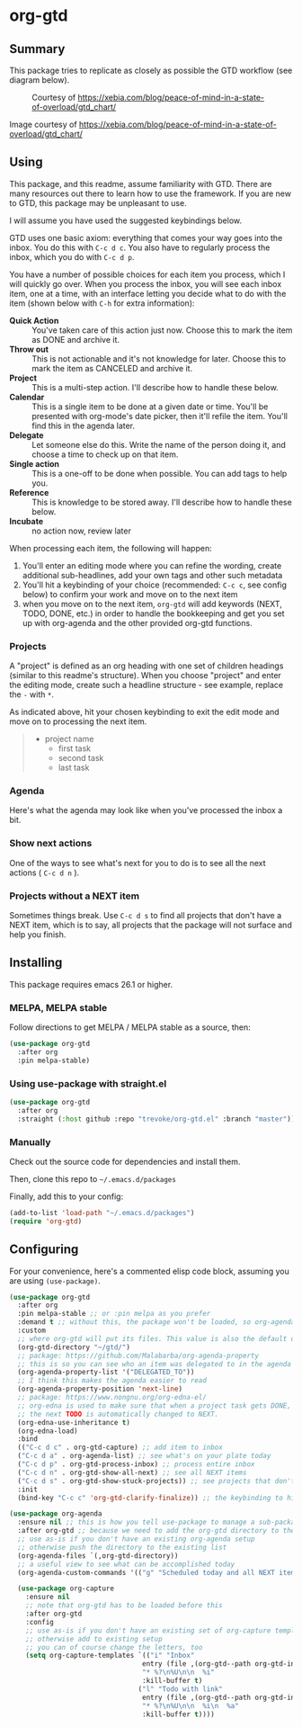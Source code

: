 * org-gtd
** Summary
This package tries to replicate as closely as possible the GTD workflow (see diagram below).
#+CAPTION: Courtesy of https://xebia.com/blog/peace-of-mind-in-a-state-of-overload/gtd_chart/
#+NAME: The GTD Workflow
[[file:doc/gtd_chart.png]]

Image courtesy of https://xebia.com/blog/peace-of-mind-in-a-state-of-overload/gtd_chart/
** Using

This package, and this readme, assume familiarity with GTD. There are many resources out there to learn how to use the framework. If you are new to GTD, this package may be unpleasant to use.

I will assume you have used the suggested keybindings below.

GTD uses one basic axiom: everything that comes your way goes into the inbox. You do this with ~C-c d c~. You also have to regularly process the inbox, which you do with ~C-c d p~.

You have a number of possible choices for each item you process, which I will quickly go over. When you process the inbox, you will see each inbox item, one at a time, with an interface letting you decide what to do with the item (shown below with ~C-h~ for extra information):

[[file:doc/ogpi-1.png]]

- *Quick Action* :: You've taken care of this action just now. Choose this to mark the item as DONΕ and archive it.
- *Throw out* :: This is not actionable and it's not knowledge for later. Choose this to mark the item as CANCELED and archive it.
- *Project* :: This is a multi-step action. I'll describe how to handle these below.
- *Calendar* :: This is a single item to be done at a given date or time. You'll be presented with org-mode's date picker, then it'll refile the item. You'll find this in the agenda later.
- *Delegate* :: Let someone else do this. Write the name of the person doing it, and choose a time to check up on that item.
- *Single action* :: This is a one-off to be done when possible. You can add tags to help you.
- *Reference* :: This is knowledge to be stored away. I'll describe how to handle these below.
- *Incubate* :: no action now, review later

When processing each item, the following will happen:
1. You'll enter an editing mode where you can refine the wording, create additional sub-headlines, add your own tags and other such metadata
2. You'll hit a keybinding of your choice (recommended: ~C-c c~, see config below) to confirm your work and move on to the next item
3. when you move on to the next item, =org-gtd= will add keywords (NEXT, TODO, DONE, etc.) in order to handle the bookkeeping and get you set up with org-agenda and the other provided org-gtd functions.

*** Projects
A "project" is defined as an org heading with one set of children headings (similar to this readme's structure).
When you choose "project" and enter the editing mode, create such a headline structure - see example, replace the =-= with =*=.

As indicated above, hit your chosen keybinding to exit the edit mode and move on to processing the next item.

#+begin_quote
- project name
  - first task
  - second task
  - last task
#+end_quote
*** Agenda
Here's what the agenda may look like when you've processed the inbox a bit.

[[file:doc/agenda.png]]

*** Show next actions

One of the ways to see what's next for you to do is to see all the next actions ( ~C-c d n~ ).

[[file:doc/show-all-next.png]]
*** Projects without a NEXT item
Sometimes things break. Use ~C-c d s~ to find all projects that don't have a NEXT item, which is to say, all projects that the package will not surface and help you finish.
** Installing
This package requires emacs 26.1 or higher.
*** MELPA, MELPA stable

Follow directions to get MELPA / MELPA stable as a source, then:

#+begin_src emacs-lisp
  (use-package org-gtd
    :after org
    :pin melpa-stable)
#+end_src


*** Using use-package with straight.el
#+begin_src emacs-lisp
  (use-package org-gtd
    :after org
    :straight (:host github :repo "trevoke/org-gtd.el" :branch "master"))
#+end_src
*** Manually
Check out the source code for dependencies and install them.

Then, clone this repo to =~/.emacs.d/packages=

Finally, add this to your config:

#+begin_src emacs-lisp
(add-to-list 'load-path "~/.emacs.d/packages")
(require 'org-gtd)
#+end_src
** Configuring
For your convenience, here's a commented elisp code block, assuming you are using =(use-package)=.
#+begin_src emacs-lisp
  (use-package org-gtd
    :after org
    :pin melpa-stable ;; or :pin melpa as you prefer
    :demand t ;; without this, the package won't be loaded, so org-agenda won't be configured
    :custom
    ;; where org-gtd will put its files. This value is also the default one.
    (org-gtd-directory "~/gtd/")
    ;; package: https://github.com/Malabarba/org-agenda-property
    ;; this is so you can see who an item was delegated to in the agenda
    (org-agenda-property-list '("DELEGATED_TO"))
    ;; I think this makes the agenda easier to read
    (org-agenda-property-position 'next-line)
    ;; package: https://www.nongnu.org/org-edna-el/
    ;; org-edna is used to make sure that when a project task gets DONE,
    ;; the next TODO is automatically changed to NEXT.
    (org-edna-use-inheritance t)
    (org-edna-load)
    :bind
    (("C-c d c" . org-gtd-capture) ;; add item to inbox
    ("C-c d a" . org-agenda-list) ;; see what's on your plate today
    ("C-c d p" . org-gtd-process-inbox) ;; process entire inbox
    ("C-c d n" . org-gtd-show-all-next) ;; see all NEXT items
    ("C-c d s" . org-gtd-show-stuck-projects)) ;; see projects that don't have a NEXT item
    :init
    (bind-key "C-c c" 'org-gtd-clarify-finalize)) ;; the keybinding to hit when you're done editing an item in the processing phase

  (use-package org-agenda
    :ensure nil ;; this is how you tell use-package to manage a sub-package
    :after org-gtd ;; because we need to add the org-gtd directory to the agenda files
    ;; use as-is if you don't have an existing org-agenda setup
    ;; otherwise push the directory to the existing list
    (org-agenda-files `(,org-gtd-directory))
    ;; a useful view to see what can be accomplished today
    (org-agenda-custom-commands '(("g" "Scheduled today and all NEXT items" ((agenda "d") (todo "NEXT"))))))

    (use-package org-capture
      :ensure nil
      ;; note that org-gtd has to be loaded before this
      :after org-gtd
      :config
      ;; use as-is if you don't have an existing set of org-capture templates
      ;; otherwise add to existing setup
      ;; you can of course change the letters, too
      (setq org-capture-templates `(("i" "Inbox"
                                   entry (file ,(org-gtd--path org-gtd-inbox-file-basename))
                                   "* %?\n%U\n\n  %i"
                                   :kill-buffer t)
                                  ("l" "Todo with link"
                                   entry (file ,(org-gtd--path org-gtd-inbox-file-basename))
                                   "* %?\n%U\n\n  %i\n  %a"
                                   :kill-buffer t))))
#+end_src
